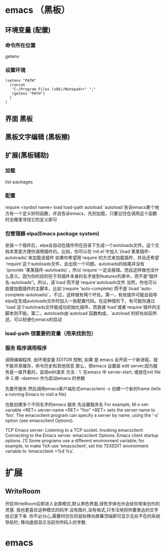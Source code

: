 * emacs （黑板） 
** 环境变量 (配置)
*** 命令所在位置
    getenv
*** 设置环境
    #+BEGIN_SRC elisp
      (setenv "PATH"
        (concat
         "C:/Program Files (x86)/Notepad++" ";"
         (getenv "PATH")
        )
      )
    #+END_SRC
** 界面 黑板
** 黑板文字编辑 (黑板擦)
** 扩展(黑板辅助)
*** 加载
    list-packages
*** 配置 
    require <sysbol name>
    load load-path
    autoload
    `autoload`告诉emacs某个地方有一个定义好的函数，并且告诉emacs，先别加载，只要记住在调用这个函数时去哪里寻找它的定义即可
*** 包管理器 elpa(Emacs package system)
    安装一个插件后，elpa会自动在插件所在目录下生成一个autoloads文件。这个文档本意是方便你调用插件的。比如，你可以在`init.el`中加入`(load 某某插件-autoloads)`来加载该插件
    如果你希望用`require`的方式来加载插件，并且还希望`require`这个autoloads文件，会出现一个问题。autoloads的结尾并没有`(provide '某某插件-autoloads)`，所以`require`一定会报错。而且这样做也没什么意义。因为你的目的在于将插件本身的名字放到features列表中，而不是“插件名-autoloads”。所以，请`load`而不是`require`autoloads文件
    当然，你也可以直接加载插件的主脚本，比如`(require 'auto-complete)`而不是`(load 'auto-complete-autoloads)`。不过，这样做有两个坏处。第一，有些插件可能会指导elpa在生成autoloads文件时加入一些配置代码。在这种情形下，有可能你通过`load`这个autoloads文件能成功初始化插件，而直接`load`或者`require`插件的主脚本则不能。第二，autoloads由`autoload`函数构成，`autoload`的好处如前所述，可以轻便化emacs的启动
*** load-path 很重要的变量（用来找到包）
*** 服务 程序调用程序     
    调用编辑程序, 由环境变量 EDITOR 控制, 如果 是 emacs 会开启一个新进程，就不能共享缓存，命令历史和其他信息
    那么，把emacs 设置层 edit server,因为服务是一直开着的，监视edit请求
    方法：1. 在emacs 中 server-start, 或放在init file中
    2.用 --daemon 作为启动emacs 的参数
    
    先要开服务
    然后调用emacs客户端形式emacsclient -c 创建一个新的frame  (tells a running Emacs to visit a file)
    
    也能创建多个不同名字的emacs 服务
    先设置服务名
    For example, M-x set-variable <RET> server-name <RET> "foo" <RET> sets the server name to ‘foo’. The emacsclient program can specify a server by name, using the ‘-s’ option (see emacsclient Options).
    
    TCP Emacs server: Listening to a TCP socket.
    Invoking emacsclient: Connecting to the Emacs server.
    emacsclient Options: Emacs client startup options.
    [1] Some programs use a different environment variable; for example, to make TeX use ‘emacsclient’, set the TEXEDIT environment variable to ‘emacsclient +%d %s’.
* 扩展
** WriteRoom
   开启WriteRoom后即进入全屏模式,默认黑色界面,绿色字体也许会给你带来创作的灵感.
   我也更喜欢这种模式的码字.没有图片,没有格式,只专注地将所要表达的文字给记录下来.
   你不必分心,需要时仅仅将鼠标移向屏幕顶端即可显示无处不在的系统导航栏;
   移向底部显示当前你所码入的字数.
* emacs
